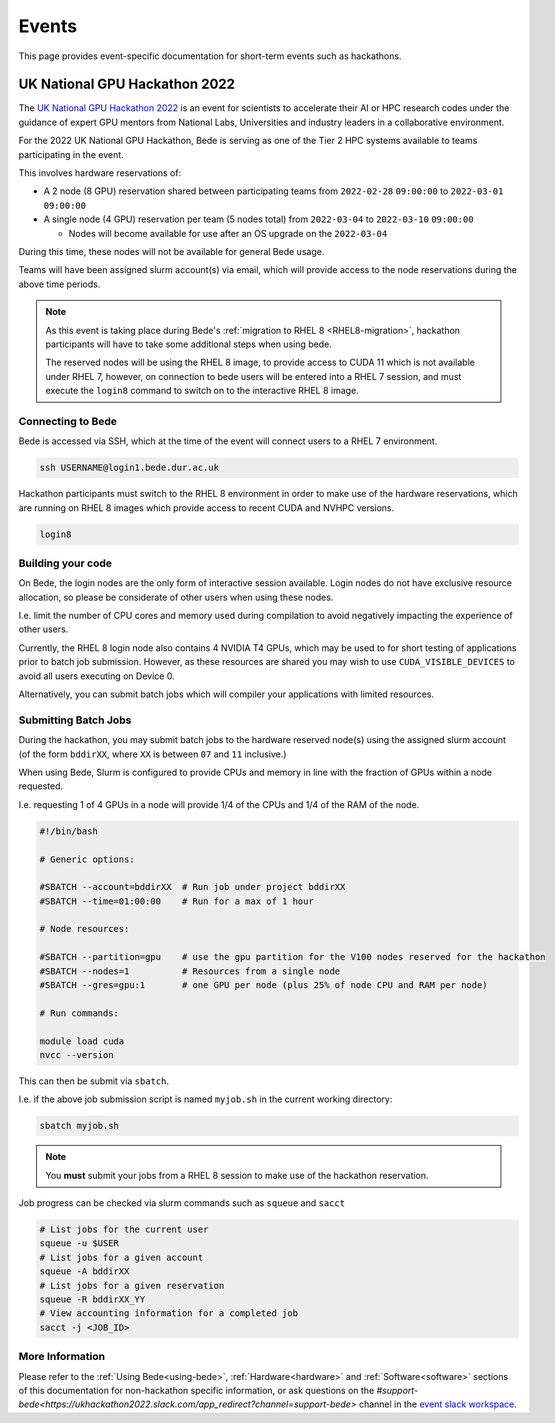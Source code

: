 Events
######

This page provides event-specific documentation for short-term events such as hackathons.


UK National GPU Hackathon 2022
==============================


The `UK National GPU Hackathon 2022 <https://www.gpuhackathons.org/event/uk-national-gpu-hackathon-2022>`__ is an event for scientists to accelerate their AI or HPC research codes under the guidance of expert GPU mentors from National Labs, Universities and industry leaders in a collaborative environment.

For the 2022 UK National GPU Hackathon, Bede is serving as one of the Tier 2 HPC systems available to teams participating in the event. 


This involves hardware reservations of:

* A 2 node (8 GPU) reservation shared between participating teams from ``2022-02-28`` ``09:00:00`` to ``2022-03-01`` ``09:00:00``
* A single node (4 GPU) reservation per team (5 nodes total) from ``2022-03-04`` to ``2022-03-10`` ``09:00:00``

  * Nodes will become available for use after an OS upgrade on the ``2022-03-04``

During this time, these nodes will not be available for general Bede usage.

Teams will have been assigned slurm account(s) via email, which will provide access to the node reservations during the above time periods.

.. note:: 

  As this event is taking place during Bede's :ref:`migration to RHEL 8 <RHEL8-migration>`, hackathon participants will have to take some additional steps when using bede.

  The reserved nodes will be using the RHEL 8 image, to provide access to CUDA 11 which is not available under RHEL 7, however, on connection to bede users will be entered into a RHEL 7 session, and must execute the ``login8`` command to switch on to the interactive RHEL 8 image.


Connecting to Bede
------------------

Bede is accessed via SSH, which at the time of the event will connect users to a RHEL 7 environment.

.. code-block:: console

   ssh USERNAME@login1.bede.dur.ac.uk


Hackathon participants must switch to the RHEL 8 environment in order to make use of the hardware reservations, which are running on RHEL 8 images which provide access to recent CUDA and NVHPC versions.

.. code-block:: console

    login8

Building your code
------------------

On Bede, the login nodes are the only form of interactive session available.
Login nodes do not have exclusive resource allocation, so please be considerate of other users when using these nodes. 

I.e. limit the number of CPU cores and memory used during compilation to avoid negatively impacting the experience of other users.

Currently, the RHEL 8 login node also contains 4 NVIDIA T4 GPUs, which may be used to for short testing of applications prior to batch job submission. 
However, as these resources are shared you may wish to use ``CUDA_VISIBLE_DEVICES``  to avoid all users executing on Device 0.

Alternatively, you can submit batch jobs which will compiler your applications with limited resources.

Submitting Batch Jobs
---------------------

During the hackathon, you may submit batch jobs to the hardware reserved node(s) using the assigned slurm account (of the form ``bddirXX``, where ``XX`` is between ``07`` and ``11`` inclusive.)

When using Bede, Slurm is configured to provide CPUs and memory in line with the fraction of GPUs within a node requested. 

I.e. requesting 1 of 4 GPUs in a node will provide 1/4 of the CPUs and 1/4 of the RAM of the node.

.. code-block:: slurm

   #!/bin/bash

   # Generic options:

   #SBATCH --account=bddirXX  # Run job under project bddirXX
   #SBATCH --time=01:00:00    # Run for a max of 1 hour

   # Node resources:

   #SBATCH --partition=gpu    # use the gpu partition for the V100 nodes reserved for the hackathon
   #SBATCH --nodes=1          # Resources from a single node
   #SBATCH --gres=gpu:1       # one GPU per node (plus 25% of node CPU and RAM per node)

   # Run commands:

   module load cuda
   nvcc --version

This can then be submit via ``sbatch``. 

I.e. if the above job submission script is named ``myjob.sh`` in the current working directory:

.. code-block:: console

    sbatch myjob.sh

.. note:: 

    You **must** submit your jobs from a RHEL 8 session to make use of the hackathon reservation.

Job progress can be checked via slurm commands such as ``squeue`` and ``sacct`` 

.. code-block:: bash

    # List jobs for the current user
    squeue -u $USER
    # List jobs for a given account
    squeue -A bddirXX
    # List jobs for a given reservation
    squeue -R bddirXX_YY
    # View accounting information for a completed job
    sacct -j <JOB_ID>

More Information
----------------

Please refer to the :ref:`Using Bede<using-bede>`, :ref:`Hardware<hardware>` and :ref:`Software<software>` sections of this documentation for non-hackathon specific information, or ask questions on the `#support-bede<https://ukhackathon2022.slack.com/app_redirect?channel=support-bede>` channel in the `event slack workspace <ukhackathon2022.slack.com>`__.

